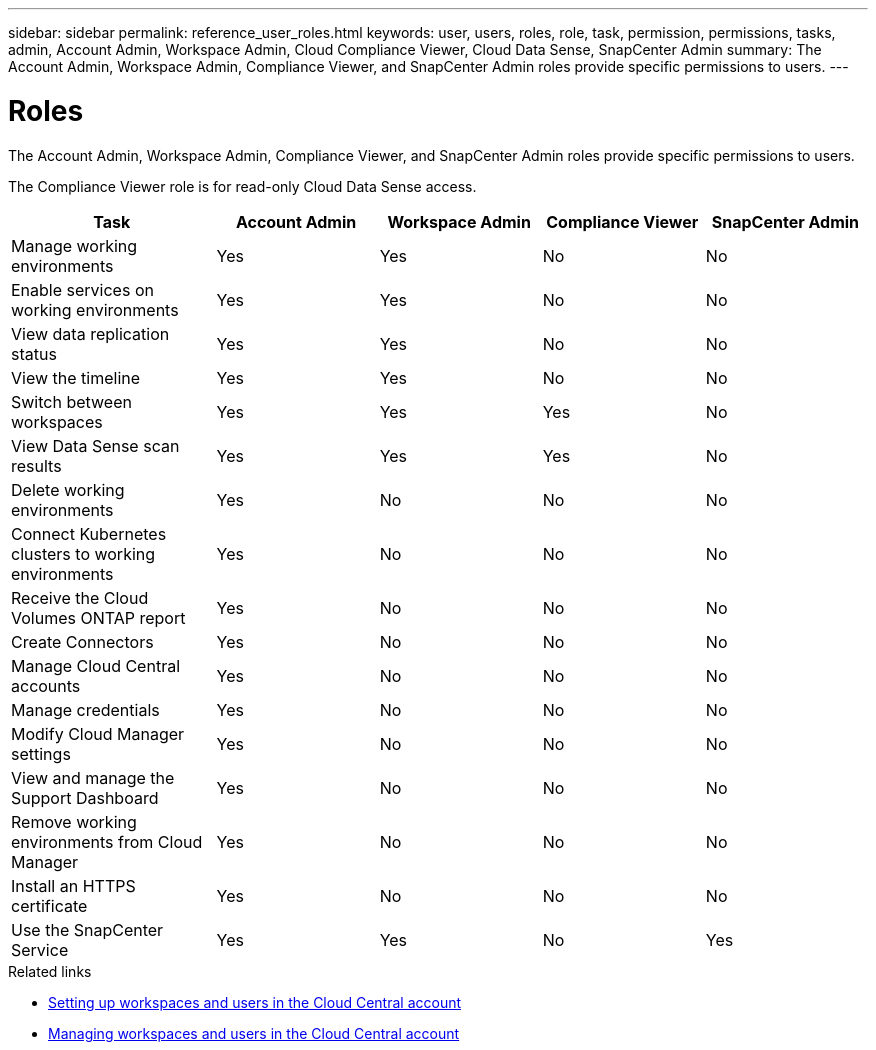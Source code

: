 ---
sidebar: sidebar
permalink: reference_user_roles.html
keywords: user, users, roles, role, task, permission, permissions, tasks, admin, Account Admin, Workspace Admin, Cloud Compliance Viewer, Cloud Data Sense, SnapCenter Admin
summary: The Account Admin, Workspace Admin, Compliance Viewer, and SnapCenter Admin roles provide specific permissions to users.
---

= Roles
:hardbreaks:
:nofooter:
:icons: font
:linkattrs:
:imagesdir: ./media/

[.lead]
The Account Admin, Workspace Admin, Compliance Viewer, and SnapCenter Admin roles provide specific permissions to users.

The Compliance Viewer role is for read-only Cloud Data Sense access.

[cols=5*,options="header",cols="24,19,19,19,19"]
|===

| Task
| Account Admin
| Workspace Admin
| Compliance Viewer
| SnapCenter Admin

| Manage working environments |	Yes |	Yes | No | No

| Enable services on working environments | Yes | Yes | No | No

| View data replication status | Yes |	Yes | No | No

| View the timeline |	Yes |	Yes | No | No

| Switch between workspaces | Yes | Yes | Yes | No

| View Data Sense scan results | Yes | Yes | Yes | No

| Delete working environments | Yes | No | No | No

| Connect Kubernetes clusters to working environments | Yes | No | No | No

| Receive the Cloud Volumes ONTAP report | Yes | No | No | No

| Create Connectors | Yes | No | No | No

| Manage Cloud Central accounts |	Yes |	No | No | No

| Manage credentials | Yes | No | No | No

| Modify Cloud Manager settings |	Yes |	No | No | No

| View and manage the Support Dashboard |	Yes |	No | No | No

| Remove working environments from Cloud Manager | Yes |	No | No | No

| Install an HTTPS certificate | Yes |	No | No | No

| Use the SnapCenter Service | Yes | Yes | No | Yes

|===

.Related links

* link:task_setting_up_cloud_central_accounts.html[Setting up workspaces and users in the Cloud Central account^]
* link:task_managing_cloud_central_accounts.html[Managing workspaces and users in the Cloud Central account^]
